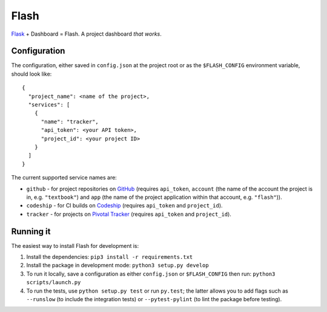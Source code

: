 Flash
=====

.. image:: https://travis-ci.org/textbook/flash.svg?branch=master
  :target: https://travis-ci.org/textbook/flash
  :alt: Travis Build Status

.. image:: https://coveralls.io/repos/github/textbook/flash/badge.svg?branch=master
  :target: https://coveralls.io/github/textbook/flash?branch=master
  :alt: Test Coverage

.. image:: https://www.quantifiedcode.com/api/v1/project/3b65c038488c41d3a1a12f3bc9bb1bd8/badge.svg
  :target: https://www.quantifiedcode.com/app/project/3b65c038488c41d3a1a12f3bc9bb1bd8
  :alt: Code Issues

.. image:: https://img.shields.io/badge/license-ISC-blue.svg
  :target: https://github.com/textbook/halliwell/blob/master/LICENSE
  :alt: ISC License

`Flask`_ + Dashboard = Flash. A project dashboard *that works*.

Configuration
-------------

The configuration, either saved in ``config.json`` at the project root or as the
``$FLASH_CONFIG`` environment variable, should look like::

    {
      "project_name": <name of the project>,
      "services": [
        {
          "name": "tracker", 
          "api_token": <your API token>,
          "project_id": <your project ID>
        }
      ]
    }

The current supported service names are:

* ``github`` - for project repositories on `GitHub`_ (requires ``api_token``,
  ``account`` (the name of the account the project is in, e.g. ``"textbook"``)
  and ``app`` (the name of the project application within that account, e.g.
  ``"flash"``)).

* ``codeship`` - for CI builds on `Codeship`_ (requires ``api_token`` and
  ``project_id``).

* ``tracker`` - for projects on `Pivotal Tracker`_ (requires ``api_token`` and
  ``project_id``).


Running it
----------

The easiest way to install Flash for development is:

1. Install the dependencies: ``pip3 install -r requirements.txt``
        
2. Install the package in development mode: ``python3 setup.py develop``
        
3. To run it locally, save a configuration as either ``config.json`` or
   ``$FLASH_CONFIG`` then run: ``python3 scripts/launch.py``
      
4. To run the tests, use ``python setup.py test`` or run ``py.test``; the latter
   allows you to add flags such as ``--runslow`` (to include the integration
   tests) or ``--pytest-pylint`` (to lint the package before testing).


.. _Codeship: https://codeship.com/
.. _Flask: http://flask.pocoo.org/
.. _GitHub: https://github.com/
.. _Pivotal Tracker: https://www.pivotaltracker.com/
